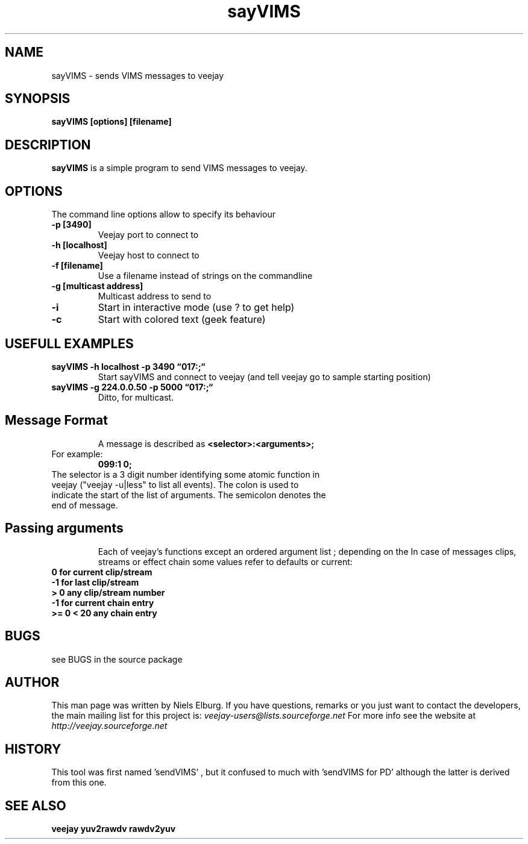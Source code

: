 .TH "sayVIMS" 1
.SH NAME
sayVIMS - sends VIMS messages to veejay 
.SH SYNOPSIS
.B sayVIMS [options] [filename]
.SH DESCRIPTION
.B sayVIMS
is a simple program to send VIMS messages to veejay.

.SH OPTIONS
The command line options allow to specify its behaviour
.TP
.B \-p [3490]
Veejay port to connect to
.TP
.B \-h [localhost]
Veejay host to connect to
.TP
.B \-f [filename]
Use a filename instead of strings on the commandline
.TP
.B \-g [multicast address]
Multicast address to send to
.TP
.B \-i
Start in interactive mode (use ? to get help)
.TP
.B \-c
Start with colored text (geek feature)

.SH USEFULL EXAMPLES
.TP
.B sayVIMS -h localhost -p 3490 \*(lq017:;\*(lq
Start sayVIMS and connect to veejay (and tell veejay go to sample starting position)
.TP
.B sayVIMS -g 224.0.0.50 -p 5000 \*(lq017:;\*(lq
Ditto, for multicast.
.TP
.SH Message Format
A message is described as
.B <selector>:<arguments>;
.TP
For example:
.B 099:1 0;
.TP
The selector is a 3 digit number identifying some atomic function in veejay ("veejay -u|less" to list all events). The colon is used to indicate the start of the list of arguments. The semicolon denotes the end of message.
.TP
.SH Passing arguments
Each of veejay's functions except an ordered argument list ; depending on the 
In case of messages clips, streams or effect chain some values refer to defaults or current:
.TP
.B 0 for current clip/stream
.TP
.B -1 for last clip/stream
.TP
.B > 0 any clip/stream number
.TP
.B -1 for current chain entry
.TP
.B >= 0 < 20 any chain entry
 

.SH BUGS
see BUGS in the source package
.SH AUTHOR
This man page was written by Niels Elburg.
If you have questions, remarks or you just want to
contact the developers, the main mailing list for this
project is: 
.I veejay-users@lists.sourceforge.net
For more info see the website at
.I http://veejay.sourceforge.net
.SH HISTORY
This tool was first named 'sendVIMS' , but it
confused to much with 'sendVIMS for PD' although
the latter is derived from this one.
.SH "SEE ALSO"
.B veejay yuv2rawdv rawdv2yuv  
